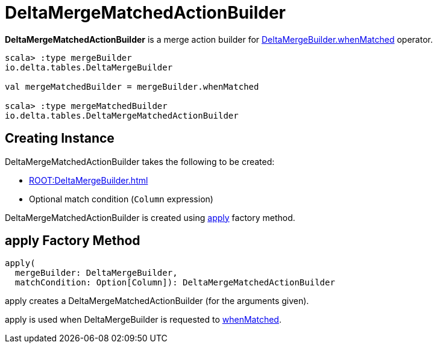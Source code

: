 = DeltaMergeMatchedActionBuilder

*DeltaMergeMatchedActionBuilder* is a merge action builder for xref:ROOT:DeltaMergeBuilder.adoc#whenMatched[DeltaMergeBuilder.whenMatched] operator.

[source,plaintext]
----
scala> :type mergeBuilder
io.delta.tables.DeltaMergeBuilder

val mergeMatchedBuilder = mergeBuilder.whenMatched

scala> :type mergeMatchedBuilder
io.delta.tables.DeltaMergeMatchedActionBuilder
----

== [[creating-instance]] Creating Instance

DeltaMergeMatchedActionBuilder takes the following to be created:

* [[mergeBuilder]] xref:ROOT:DeltaMergeBuilder.adoc[]
* [[matchCondition]] Optional match condition (`Column` expression)

DeltaMergeMatchedActionBuilder is created using <<apply, apply>> factory method.

== [[apply]] apply Factory Method

[source,scala]
----
apply(
  mergeBuilder: DeltaMergeBuilder,
  matchCondition: Option[Column]): DeltaMergeMatchedActionBuilder
----

apply creates a DeltaMergeMatchedActionBuilder (for the arguments given).

apply is used when DeltaMergeBuilder is requested to xref:ROOT:DeltaMergeBuilder.adoc#whenMatched[whenMatched].
